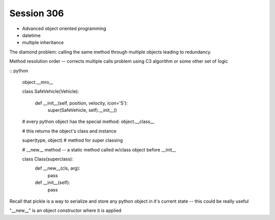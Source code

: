 --------------
Session 306
--------------

* Advanced object oriented programming
* datetime
* multiple inheritance

.. code-block: python

    class Animal(object):
        pass

    class EggLayer(object):
        def lay_eggs(self):
            pass

    class Birther(object):
        def live_birth(self):
            pass

    class Platypus(Animal, Egglayer):  # this is a mix in
        pass

The diamond problem: calling the same method through multiple objects leading to redundancy.

Method resolution order -- corrects multiple calls problem using C3 algorithm or some other set of logic 

:: python

    object.__mro__

    class SafeVehicle(Vehicle):

        def __init__(self, position, velocity, icon='S'):
            super(SafeVehicle, self).__init__()

    # every python object has the special method:
    object.__class__

    # this returns the object's class and instance

    super(type, object) # method for super classing

    # __new__ method -- a static method called w/class object before __init__

    class Class(superclass):
        def __new__(cls, arg):
            pass

        def __init__(self):
            pass

Recall that pickle is a way to serialize and store any python object in it's current state -- this could be really useful

"__new__" is an object constructor where it is applied

